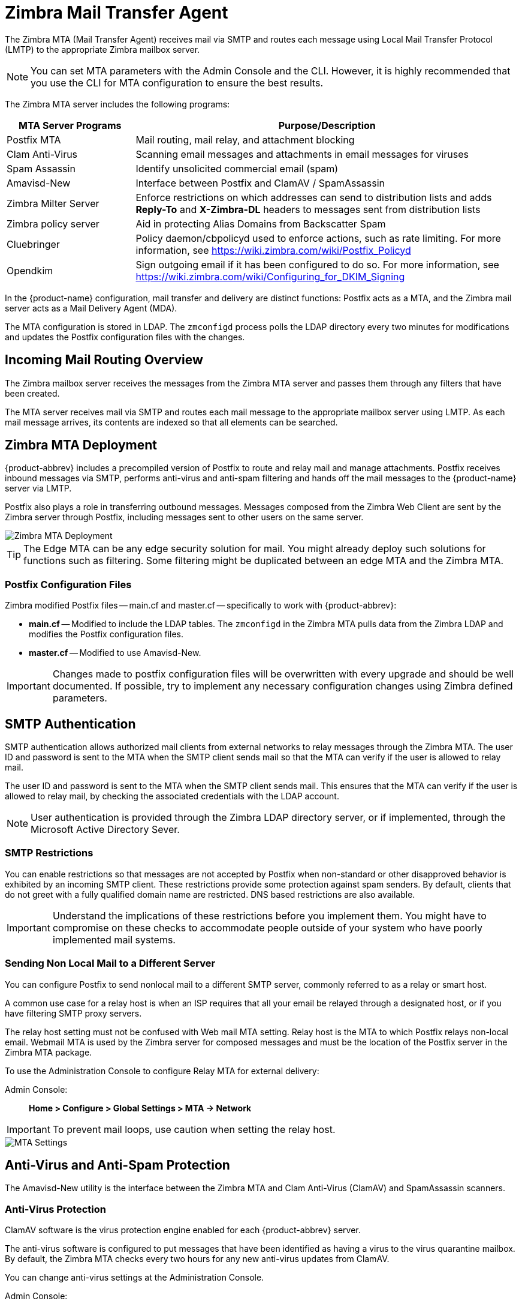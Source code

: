 = Zimbra Mail Transfer Agent

The Zimbra MTA (Mail Transfer Agent) receives mail via SMTP and routes
each message using Local Mail Transfer Protocol (LMTP) to the
appropriate Zimbra mailbox server.

[NOTE]
You can set MTA parameters with the Admin Console and the
CLI. However, it is highly recommended that you use the CLI for MTA
configuration to ensure the best results.

The Zimbra MTA server includes the following programs:

[cols="1,3",options="header",]
|=======================================================================
|*MTA Server Programs* |*Purpose/Description*
|Postfix MTA |
Mail routing, mail relay, and attachment blocking

|Clam Anti-Virus |
Scanning email messages and attachments in email messages for viruses

|Spam Assassin |
Identify unsolicited commercial email (spam)

|Amavisd-New |
Interface between Postfix and ClamAV / SpamAssassin

|Zimbra Milter Server |
Enforce restrictions on which addresses can send to
distribution lists and adds *Reply-To* and *X-Zimbra-DL* headers to
messages sent from distribution lists

|Zimbra policy server |
Aid in protecting Alias Domains from Backscatter Spam

|Cluebringer |
Policy daemon/cbpolicyd used to enforce actions, such as rate limiting.
For more information, see https://wiki.zimbra.com/wiki/Postfix_Policyd

|Opendkim |
Sign outgoing email if it has been configured to do so.  For more
information, see https://wiki.zimbra.com/wiki/Configuring_for_DKIM_Signing
|=======================================================================

In the {product-name} configuration, mail transfer and delivery
are distinct functions: Postfix acts as a MTA, and the Zimbra mail
server acts as a Mail Delivery Agent (MDA).

The MTA configuration is stored in LDAP. The `zmconfigd` process polls the
LDAP directory every two minutes for modifications and updates the
Postfix configuration files with the changes.

== Incoming Mail Routing Overview

The Zimbra mailbox server receives the messages from the Zimbra MTA
server and passes them through any filters that have been created.

The MTA server receives mail via SMTP and routes each mail message to
the appropriate mailbox server using LMTP. As each mail message arrives,
its contents are indexed so that all elements can be searched.

== Zimbra MTA Deployment

{product-abbrev} includes a precompiled version of Postfix to route and relay mail
and manage attachments. Postfix receives inbound messages via SMTP,
performs anti-virus and anti-spam filtering and hands off the mail
messages to the {product-name} server via LMTP.

Postfix also plays a role in transferring outbound messages. Messages
composed from the Zimbra Web Client are sent by the Zimbra server
through Postfix, including messages sent to other users on the same
server.

image::mta_deployment.png[Zimbra MTA Deployment]

[TIP]
The Edge MTA can be any edge security solution for mail. You might
already deploy such solutions for functions such as filtering. Some
filtering might be duplicated between an edge MTA and the Zimbra MTA.

=== Postfix Configuration Files

Zimbra modified Postfix files -- main.cf and master.cf -- specifically to work
with {product-abbrev}:

* *main.cf* -- Modified to include the LDAP tables. The `zmconfigd` in
the Zimbra MTA pulls data from the Zimbra LDAP and modifies the Postfix
configuration files.
* *master.cf* -- Modified to use Amavisd-New.

[IMPORTANT]
Changes made to postfix configuration files will be overwritten with every
upgrade and should be well documented. If possible, try to implement any
necessary configuration changes using Zimbra defined parameters.

== SMTP Authentication

SMTP authentication allows authorized mail clients from external
networks to relay messages through the Zimbra MTA. The user ID and
password is sent to the MTA when the SMTP client sends mail so that the
MTA can verify if the user is allowed to relay mail.

The user ID and password is sent to the MTA when the SMTP client sends
mail. This ensures that the MTA can verify if the user is allowed to
relay mail, by checking the associated credentials with the LDAP
account.

[NOTE]
User authentication is provided through the Zimbra LDAP
directory server, or if implemented, through the Microsoft Active
Directory Sever.

=== SMTP Restrictions

You can enable restrictions so that messages are not accepted by Postfix
when non-standard or other disapproved behavior is exhibited by an
incoming SMTP client. These restrictions provide some protection against
spam senders. By default, clients that do not greet with a fully
qualified domain name are restricted. DNS based restrictions are also
available.

[IMPORTANT]
Understand the implications of these restrictions before
you implement them. You might have to compromise on these checks to
accommodate people outside of your system who have poorly implemented
mail systems.

=== Sending Non Local Mail to a Different Server

You can configure Postfix to send nonlocal mail to a different SMTP
server, commonly referred to as a relay or smart host.

A common use case for a relay host is when an ISP requires that all your
email be relayed through a designated host, or if you have filtering
SMTP proxy servers.

The relay host setting must not be confused with Web mail MTA setting.
Relay host is the MTA to which Postfix relays non-local email. Webmail
MTA is used by the Zimbra server for composed messages and must be the
location of the Postfix server in the Zimbra MTA package.

To use the Administration Console to configure Relay MTA for external
delivery:

Admin Console: ::
*Home > Configure > Global Settings > MTA -> Network*

[IMPORTANT]
To prevent mail loops, use caution when setting the relay host.

image::sending_non_local_mail_to_different_server.png[MTA Settings]

== Anti-Virus and Anti-Spam Protection

The Amavisd-New utility is the interface between the Zimbra MTA and Clam
Anti-Virus (ClamAV) and SpamAssassin scanners.

=== Anti-Virus Protection

ClamAV software is the virus protection engine enabled for each {product-abbrev}
server.

The anti-virus software is configured to put messages that have been
identified as having a virus to the virus quarantine mailbox. By
default, the Zimbra MTA checks every two hours for any new anti-virus
updates from ClamAV.

You can change anti-virus settings at the Administration Console.

Admin Console: ::
*Home > Configure > Global Settings > AS/AV -> Anti-virus Settings*

image::anti_virus_protection.png[Anti-Virus Protection]

[NOTE]
Updates are obtained via HTTP from the ClamAV website.

==== Scanning Attachments in Outgoing Mail

You can enable real-time scanning of attachments in outgoing emails sent
using the Zimbra Web Client. If enabled, when an attachment is added to
an email, it is scanned using ClamAV prior to sending the message. If
ClamAV detects a virus, it will block attaching the file to the message.
By default, scanning is configured for a single node installation.

To enable scanning, using a single node:

[source, bash]
----
zmprov mcf zimbraAttachmentsScanURL clam://localhost:3310/
zmprov mcf zimbraAttachmentsScanEnabled TRUE
----

To enable scanning in a multi-node environment:

1.  Designate the MTA nodes to handle ClamAV scanning.
2.  Enable, as follows:
+
[source, bash]
----
zmprov ms <mta_server> zimbraClamAVBindAddress <mta_server>
zmprov mcf zimbraAttachmentsScanURL clam://<mta_server>:3310/
zmprov mcf zimbraAttachmentsScanEnabled TRUE
----

=== Anti-Spam Protection

Zimbra uses SpamAssassin to identify unsolicited commercial email (spam)
with learned data stored in either the Berkeley DB database or a MariaDB
database. You can also use the Postscreen function to provide additional
protection against mail server overload. Both strategies are described
in the following topics:

* <<spam_assassin_methods,Spam Assassin Methods for Avoiding Spam>>
* <<postscreen_methods,Postscreen Methods for Avoiding Spam>>

[[spam_assassin_methods]]
==== Spam Assassin Methods for Avoiding Spam

Usage guidelines are provided in the following topics:

* <<spam_assassin_score,Managing the Spam Assassin Score>>
* <<training_spam_filter,Training the Spam Filter>>
* <<config_final_destination_spam,Configuring Final Destination for Spam>>
* <<setting_up_trusted_netorks,Setting Up Trusted Networks>>
* <<enabling_milter_server,Enabling a Milter Server>>

[NOTE]
For information about how to customize SpamAssassin, see
https:// wiki.zimbra.com/wiki/Anti-spam_strategies.

[[spam_assassin_score]]
*Managing the Spam Assassin Score:* SpamAssassin uses predefined rules
as well as a Bayes database to score messages with a numerical range.
Zimbra uses a percentage value to determine "`spaminess`" based on a
SpamAssassin score of 20 as 100%. Any message tagged between 33%-75% is
considered spam and delivered to the user's junk folder. Messages tagged
above 75% are always considered spam and discarded.

You can change the spam percentage settings, and the subject prefix at
the Administration Console.

Admin Console: ::
*Home > Configure > Global Settings > AS/AV -> Spam checking Settings*

image::spam_assassin.png[Spam Assassin Settings]

By default, Zimbra uses the Berkeley DB database for spam training. You
can also use a MariaDB database.

To use the MariaDB method on the MTA servers:
[source, bash]
----
zmlocalconfig -e antispam_mariadb_enabled=TRUE
----
When this is enabled, Berkeley DB database is not enabled.

[[training_spam_filter]]
*Training the Spam Filter* -- The effectiveness of the anti-spam filter is
dependent on user input to differentiate spam or ham. The SpamAssassin
filter learns from messages that users specifically mark as spam by
sending them to their junk folder or not spam by removing them from
their junk folder. A copy of these marked messages is sent to the
appropriate spam training mailbox.

At installation, a spam/ham cleanup filter is configured on only the
first MTA. The {product-abbrev} spam training tool, `zmtrainsa`, is configured to
automatically retrieve these messages and train the spam filter. The
`zmtrainsa` script empties these mailboxes each day.

[NOTE]
--
New installations of {product-abbrev} limit spam/ham training to the first
MTA installed. If you uninstall or move this MTA, you will need to
enable spam/ham training on another MTA, as one host should have this
enabled to run `zmtrainsa --cleanup`.

To set this on a new MTA server:
[source, bash]
----
zmlocalconfig -e zmtrainsa_cleanup_host=TRUE
----
--

Initially, you might want to train the spam filter manually to quickly
build a database of spam and non-spam tokens, words, or short character
sequences that are commonly found in spam or ham. To do this, you can
manually forward messages as message/rfc822 attachments to the spam and
non-spam mailboxes. When `zmtrainsa` runs, these messages are used to teach
the spam filter. Make sure you add a large enough sampling of messages to
get accurate scores. To determine whether to mark messages as spam at least
200 known spams and 200 known hams must be identified.

[[spamassassin_sa_update_tool]]
SpamAssassin's `sa-update` tool is included with SpamAssassin. This tool
updates SpamAssassin rules from the SA organization. The tool is
installed into `/opt/zimbra/common/bin`.

[[config_final_destination_spam]]
*Configuring Final Destination for Spam* -- You can configure Amavis
behavior to handle a spam item's final destination by using the following
attribute:

`zimbraAmavisFinalSpamDestiny`

The default is `D_DISCARD` (which will not deliver the email to the
addressee).

Setting final spam destiny attributes:
[source, bash]
----
zmprov mcf "zimbraAmavisFinalSpamDestiny" D_PASS
zmprov ms serverhostname.com D_PASS
----

.Configurable attribute values
[cols="1m,3a",options="header",]
|====
|Value | Description

|D_PASS |
Deliver the email to the recipient. The email is likely to be placed in
the recipient's junk folder (although some sites disable junk).

|D_BOUNCE |
The email is bounced back to the sender. Because this setting can create
backscatter -- as the "sender" is not the person who actually sent the
email -- it is not advised.

|D_REJECT|
Reject the email. This setting reduces the chance of backscatter:

* If the sender is valid, the MTA will notify this person about the rejection.
* If the sender is not valid, the associated MTA will discard the email (i.e. email that was sent by a spammer spoofing someone else).

|D_DISCARD |
The email is silently discarded (not delivered).
|====

[[setting_up_trusted_netorks]]
*Setting Up Trusted Networks:* The {product-abbrev} configuration allows
relaying only for the local network, but you can configure trusted networks
that are allowed to relay mail. You set the MTA trusted networks as a
global setting, but you can configure trusted networks as a server
setting. The server setting overrides the global setting.

To use the Administration Console to set up MTA trusted networks as a
global setting:

Admin Console: ::
*Home > Configure > Global Settings > MTA -> Network*

image::mta_network.png[MTA Trusted Networks]

When using the Administration Console to set up MTA trusted networks on
a per server basis, first ensure that MTA trusted networks have been set
up as global settings.

Admin Console: ::
*Home > Configure > Servers -> _server_ -> MTA -> Network*

image::mta_network_2.png[MTA Trusted Networks]

Enter the network addresses separated by _commas_ and/or a _space_. Continue
long lines by starting the next line with space, similar to the
following examples:

----
127.0.0.0/8, 168.100.189.0/24
127.0.0.0/8 168.100.189.0/24 10.0.0.0/8 [::1]/128 [fe80::%eth0]/64
----

[[enabling_milter_server]]
*Enabling a Milter Server:* Milter server can be enabled to enforce
restrictions on which addresses can send to distribution lists and add
*Reply-To* and *X-Zimbra-DL* headers to messages sent from distribution
lists. This can be enabled globally or for specific servers from the
Administration Console.

[NOTE]
Only enable a Milter Server on a server where an MTA is running.

For global configuration, enable the milter server from the
Administration Console:

Admin Console: ::
*Home > Configure > Global Settings > MTA -> Milter Server*

image::mta_milter.png[MTA Milter Server]

Use the Administration Console to enable a specific milter server, and
to set bind addressing for individual servers.

Admin Console: ::
*Home > Configure > Servers -> _server_ -> MTA -> Milter Server*

image::mta_milter_2.png[MTA Milter Server]

[[postscreen_methods]]
==== Postscreen Methods for Avoiding Spam

Zimbra Postscreen is the 8.7 enhancement to the {product-name}
anti-spam strategy, to provide additional protection against mail server
overload. By design, Postscreen is not an SMTP proxy. Its purpose is to
keep spambots away from Postfix SMTP server processes, while minimizing
overhead for legitimate traffic. A single Postscreen process handles
multiple inbound SMTP connections and decides which clients may communicate
to a Post-fix SMTP server process. By keeping spambots away, Postscreen
frees up SMTP server processes for legitimate clients, and delays the onset
of server overload conditions.

In a typical deployment, Postscreen handles the MX service on TCP port 25,
while MUA clients submit mail via the submission service on TCP port 587,
which requires client authentication. Alternatively, a site could set up a
dedicated, non-Postscreen, "`port 25`" server that provides submission
service and client authentication without MX service.

[IMPORTANT]
Postscreen should not be used on SMTP ports that receive mail from end-user
clients (MUAs).

{product-name} Postscreen maintains a temporary white-list for
clients that have passed a number of tests. When an SMTP client IP address
is whitelisted, Postscreen immediately passes the connection to a Postfix
SMTP server process. This minimizes the overhead for legitimate mail.

In a typical scenario that uses Postscreen service, it is reasonable
to expect potentially malicious email entities -- such as bots and
zombies -- to be mixed in with friendly candidates in email
loads. This concept is illustrated in the following diagram, in which
undesirable entities are depicted in red; good email candidates are
green.

image::postscreen.png[Postscreen]

Postscreen performs basic checks and denies connection(s) that are clearly
from a bot or zombie. If the connection is not in the temporary whitelist,
Postscreen passes the email to the local Anti-SPAM and Anti-Virus engines,
which can either accept it or deny it. Good connections are accepted via
Postscreen security, then allowed to talk directly with the SMTP daemon,
which scans the Email (as usual) with the AS/AV. By default, all bots or
zombies are rejected.

Use Zimbra CLI attributes to set parameters for Postscreen operations. For
any <<postscreen_attributes,Postscreen Attributes>> that provide the
ignore, enforce, or drop instruction, use guidelines as follows:

* _ignore_ -- Ignore this result. Allow other tests to complete. Repeat this
test with subsequent client connections. This is the default setting, which
is useful for testing and collecting statistics without blocking mail.

* _enforce_ -- Allow other tests to complete. Reject attempts to deliver
mail with a 550 SMTP reply, and log the hello/sender/recipient
information. Repeat this test with subsequent client connections.

* _drop_ -- Drop the connection immediately with a 521 SMTP reply.
Repeat this test with subsequent client connections.

[[postscreen_attribtutes]]
*Postscreen Attributes:*

Go to the `zmprov mcf` prompt (release 8.7+) to use Postscreen commands.
You can see example usages of these attributes in
<<enabling_postscreen,Enabling Postscreen>>.

* `zimbraMtaPostscreenAccessList` -- Default = permit_mynetworks
+
Postconf `postscreen_access_list` setting, which is the permanent white/
blacklist for remote SMTP client IP addresses. Postscreen(8) searches this
list immediately after a remote SMTP client connects. Specify a comma- or
whitespace -separated list of commands (in upper or lower case) or lookup
tables. The search stops upon the first command that fires for the client
IP address.

* `zimbraMtaPostscreenBareNewlineAction` -- Default = ignore
+
The action that postscreen(8) is to take when a remote SMTP client sends a
bare newline character, that is, a newline not preceded by carriage return --
as either ignore, enforce, or drop.

* `zimbraMtaPostscreenBareNewlineEnable` -- Default = no
+
Enable (yes) or disable (no) "`bare newline`" SMTP protocol tests in the
postscreen(8) server. These tests are expensive: a remote SMTP client must
disconnect after it passes the test, before it can talk to a real Postfix
SMTP server.

* `zimbraMtaPostscreenBareNewlineTTL` -- Default = 30d
+
The amount of time allowable for postscreen(8) to use the result of a
successful "`bare newline`" SMTP protocol test. During this time, the client
IP address is excluded from this test. The default setting is lengthy
because a remote SMTP client must disconnect after it passes the test,
before it can talk to a real Postfix SMTP server.
+
Specify a non-zero time value (an integral value plus an optional
one-letter suffix that specifies the time unit). Time units: s (seconds), m
(minutes), h (hours), d (days), w (weeks).

* `zimbraMtaPostscreenBlacklistAction` -- Default = ignore
+
The action that postscreen(8) is to take when a remote SMTP client is
permanently blacklisted with the `postscreen_access_list` parameter, as
either ignore, enforce, or drop.

* `zimbraMtaPostscreenCacheCleanupInterval` -- Default = 12h
+
--
The amount of time allowable between postscreen(8) cache cleanup runs.
Cache cleanup increases the load on the cache database and should therefore
not be run frequently. This feature requires that the cache database
supports the "`delete`" and "`sequence`" operators. Specify a zero interval to
disable cache cleanup.

After each cache cleanup run, the postscreen(8) daemon logs the number of
entries that were retained and dropped. A cleanup run is logged as
"`partial`" when the daemon terminates early after `postfix reload`, `postfix
stop`, or no requests for `$max_idle` seconds.

Time units: s (seconds), m (minutes), h (hours), d (days), w (weeks).
--

* `zimbraMtaPostscreenCacheRetentionTime` -- Default = 7d
+
The amount of time that postscreen(8) is allowed to cache an expired
temporary whitelist entry before it is removed. This prevents clients from
being logged as "`NEW`" just because their cache entry expired an hour
ago. It also prevents the cache from filling up with clients that passed
some deep protocol test once and never came back.
+
Time units: s (seconds), m (minutes), h (hours), d (days), w (weeks).

* `zimbraMtaPostscreenCommandCountLimit` -- Default = 20
+
Value to set the limit on the total number of commands per SMTP session for
postscreen(8)'s built-in SMTP protocol engine. This SMTP engine defers or
rejects all attempts to deliver mail, therefore there is no need to enforce
separate limits on the number of junk commands and error commands.

* `zimbraMtaPostscreenDnsblAction` -- Default = ignore
+
The action that postscreen(8) is to take when a remote SMTP client's
combined DNSBL score is equal to or greater than a threshold (as defined
with the `postscreen_dnsbl_sites` and `postscreen_dnsbl_threshold`
parameters), as either ignore, enforce, or drop.

* `zimbraMtaPostscreenDnsblSites`
+
--
Optional list of DNS white/blacklist domains, filters and weight
factors. When the list is non-empty, the dnsblog(8) daemon will query
these domains with the IP addresses of remote SMTP clients, and
postscreen(8) will update an SMTP client's DNSBL score with each non-error
reply.

[WARNING]
When postscreen rejects mail, it replies with the DNSBL domain name. Use the
`postscreen_dnsbl_reply_map` feature to hide "`password`" information in
DNSBL domain names.

When a client's score is equal to or greater than the threshold specified
with `postscreen_dnsbl_threshold`, postscreen(8) can drop the connection
with the remote SMTP client.

Specify a list of `domain=filter*weight` entries, separated by comma or
whitespace.

* When no `=filter` is specified, postscreen(8) will use any non-error
DNSBL reply. Otherwise, postscreen(8) uses only DNSBL replies that match
the filter. The filter has the form `d.d.d.d`, where each d is a number, or a
pattern inside `[]` that contains one or more "`;`"-separated
numbers or number..number ranges.

* When no `*weight` is specified, postscreen(8) increments the remote SMTP
client's DNSBL score by 1. Otherwise, the weight must be an integral
number, and postscreen(8) adds the specified weight to the remote SMTP
client's DNSBL score. Specify a negative number for whitelisting.

* When one `postscreen_dnsbl_sites` entry produces multiple DNSBL
responses, postscreen(8) applies the weight at most once.

Examples:

To use example.com as a high-confidence blocklist, and to block mail
with example.net and example.org only when both agree:
----
postscreen_dnsbl_threshold = 2
postscreen_dnsbl_sites = example.com*2, example.net, example.org
----

To filter only DNSBL replies containing 127.0.0.4:
----
postscreen_dnsbl_sites = example.com=127.0.0.4
----
--

* `zimbraMtaPostscreenDnsblThreshold` -- Default = 1
+
Value to define the inclusive lower bound for blocking a remote SMTP
client, based on its combined DNSBL score as defined with the
`postscreen_dnsbl_sites` parameter.

* `zimbraMtaPostscreenDnsblTTL` -- Default = 1h
+
The amount of time allowable for postscreen(8) to use the result from a
successful DNS-based reputation test before a client IP address is required
to pass that test again.
+
Specify a non-zero time value (an integral value plus an optional
one-letter suffix that specifies the time unit). Time units: s (seconds), m
(minutes), h (hours), d (days), w (weeks).

* `zimbraMtaPostscreenDnsblWhitelistThreshold` -- Default = 0
+
Allow a remote SMTP client to skip "`before`" and "`after 220 greeting`"
protocol tests, based on its combined DNSBL score as defined with the
`postscreen_dnsbl_sites` parameter.
+
Specify a negative value to enable this feature. When a client passes the
`postscreen_dnsbl_whitelist_threshold` without having failed other tests, all
pending or disabled tests are flagged as completed with a time-to-live
value equal to `postscreen_dnsbl_ttl`. When a test was already completed, its
time-to-live value is updated if it was less than `postscreen_dnsbl_ttl`.

* `zimbraMtaPostscreenGreetAction` -- Default = ignore
+
The action that postscreen(8) is to take when a remote SMTP client speaks
before its turn within the time specified with the `postscreen_greet_wait`
parameter, as either ignore, enforce, or drop.

* `zimbraMtaPostscreenGreetTTL` -- Default = 1d
+
The amount of time allowed for postscreen(8) to use the result from a
successful PREGREET test. During this time, the client IP address is
excluded from this test. The default is relatively short, because a good
client can immediately talk to a real Postfix SMTP server.
+
Specify a non-zero time value (an integral value plus an optional
one-letter suffix that specifies the time unit). Time units: s (seconds), m
(minutes), h (hours), d (days), w (weeks).

* `zimbraMtaPostscreenNonSmtpCommandAction` -- Default = drop
+
The action that postscreen(8) takes when a remote SMTP client sends
non-SMTP commands as specified with the `postscreen_forbidden_` commands
parameter, as either ignore, enforce, or drop.

* `zimbraMtaPostscreenNonSmtpCommandEnable` -- Default = no
+
Enable (yes) or disable (no) "non- SMTP command" tests in the postscreen(8)
server. These tests are expensive: a client must disconnect after it passes
the test, before it can talk to a real Postfix SMTP server.

* `zimbraMtaPostscreenNonSmtpCommandTTL` -- Default = 30d
+
The amount of time allowable for postscreen(8) to use the result from a
successful "`non_smtp_command`" SMTP protocol test. During this time, the
client IP address is excluded from this test. The default is long because a
client must disconnect after it passes the test, before it can talk to a
real Postfix SMTP server.
+
Specify a non-zero time value (an integral value plus an optional
one-letter suffix that specifies the time unit). Time units: s (seconds), m
(minutes), h (hours), d (days), w (weeks).

* `zimbraMtaPostscreenPipeliningAction` -- Default = enforce
+
The action that postscreen(8) is to take when a remote SMTP client sends
multiple commands instead of sending one command and waiting for the server
to respond, as either ignore, enforce, or drop.

* `zimbraMtaPostscreenPipeliningEnable` -- Default = no
+
Enable (yes) or disable (no) "`pipelining`" SMTP protocol tests in the
postscreen(8) server. These tests are expensive: a good client must
disconnect after it passes the test, before it can talk to a real Postfix
SMTP server.

* `zimbraMtaPostscreenPipeliningTTL` -- Default = 30d
+
Time allowable for postscreen(8) to use the result from a successful
"`pipelining`" SMTP protocol test. During this time, the client IP address is
excluded from this test. The default is lengthy because a good client must
disconnect after it passes the test, before it can talk to a real Postfix
SMTP server.
+
Specify a non-zero time value (an integral value plus an optional
one-letter suffix that specifies the time unit). Time units: s (seconds), m
(minutes), h (hours), d (days), w (weeks).

* `zimbraMtaPostscreenWatchdogTimeout` -- Default = 10s
+
Time allowable for a postscreen(8) process to respond to a remote SMTP
client command, or to perform a cache operation, before it is terminated by
a built-in watchdog timer. This is a safety mechanism that prevents
postscreen(8) from becoming non-responsive due to a bug in Postfix itself
or in system software. To avoid false alarms and unnecessary cache
corruption this limit cannot be set under 10s.
+
Specify a non-zero time value (an integral value plus an optional
one-letter suffix that specifies the time unit). Time units: s (seconds), m
(minutes), h (hours), d (days), w (weeks).

* `zimbraMtaPostscreenWhitelistInterfaces`
+
--
A list of local postscreen(8) server IP addresses where a non-whitelisted
remote SMTP client can obtain postscreen(8)'s temporary whitelist
status. This status is required before the client can talk to a Postfix
SMTP server process. By default, a client can obtain postscreen(8)'s
whitelist status on any local postscreen(8) server IP address.

When postscreen(8) listens on both primary and backup MX addresses, the
`postscreen_whitelist_interfaces` parameter can be configured to give the
temporary whitelist status only when a client connects to a primary MX
address. Once a client is whitelisted it can talk to a Postfix SMTP server
on any address. Thus, clients that connect only to backup MX addresses will
never become whitelisted, and will never be allowed to talk to a Postfix
SMTP server process.

Specify a list of network addresses or network/netmask patterns, separated
by commas and/or whitespace. The netmask specifies the number of bits in
the network part of a host address. Continue long lines by starting the
next line with whitespace.

You can also specify `/file/name` or `type:table` patterns. A `/file/name`
pattern is replaced by its contents; a `type:table` lookup table is matched
when a table entry matches a lookup string (the lookup result is ignored).

The list is matched left to right, and the search stops on the first
match. Specify `!pattern` to exclude an address or network block from the
list.

[NOTE]
IPv6 address information must be specified inside `[]` in
the `postscreen_whitelist_interfaces` value, and in files specified with
`/file/name`. IP version 6 addresses contain the "`:`" character, and would
otherwise be confused with a `type:table` pattern.

[[dont-whitelist-connections-to-the-backup-ip-address]]
Example:
----
/etc/postfix/main.cf:

# Don't whitelist connections to the backup IP address.
postscreen_whitelist_interfaces = !168.100.189.8, static:all
----
--

* `zimbraMtaPostscreenDnsblMinTTL` -- Default = 60s
+
The minimum amount of time that postscreen(8) is allowed -- resulting from a
successful DNS -based reputation test -- before a client IP address is
required to pass that test again. If the DNS reply specifies a larger TTL
value, that value will be used unless it would be larger than
`postscreen_dnsbl_max_ttl`.
+
Specify a non-zero time value (an integral value plus an optional
one-letter suffix that specifies the time unit). Time units: s (seconds), m
(minutes), h (hours), d (days), w (weeks).

* `zimbraMtaPostscreenDnsblMaxTTL` -- Default = postscreen dnsbl ttl
+
--
The maximum amount of time allowable for postscreen(8) to use the result
from a successful DNS-based reputation test before a client IP address is
required to pass that test again. If the DNS reply specifies a shorter TTL
value, that value will be used unless it would be smaller than
`postscreen_dnsbl_min_ttl`.

Specify a non-zero time value (an integral value plus an optional
one-letter suffix that specifies the time unit). Time units: s (seconds), m
(minutes), h (hours), d (days), w (weeks).

Note that the default setting is backwards-compatible with Postscreen
versions earlier than 3.1.
--

[[enabling_postscreen]]
*Enabling Postscreen:*

The example in this section demonstrates settings appropriate for a global
configuration with medium-to-high level Postscreen protection.

.Global Configuration for Postscreen
====
----
zmprov mcf zimbraMtaPostscreenAccessList permit_mynetworks
zmprov mcf zimbraMtaPostscreenBareNewlineAction ignore
zmprov mcf zimbraMtaPostscreenBareNewlineEnable no
zmprov mcf zimbraMtaPostscreenBareNewlineTTL 30d
zmprov mcf zimbraMtaPostscreenBlacklistAction ignore
zmprov mcf zimbraMtaPostscreenCacheCleanupInterval 12h
zmprov mcf zimbraMtaPostscreenCacheRetentionTime 7d
zmprov mcf zimbraMtaPostscreenCommandCountLimit 20
zmprov mcf zimbraMtaPostscreenDnsblAction enforce
zmprov mcf \
  zimbraMtaPostscreenDnsblSites 'b.barracudacentral.org=127.0.0.2_7' \
  zimbraMtaPostscreenDnsblSites 'dnsbl.inps.de=127.0.0.2*7' \
  zimbraMtaPostscreenDnsblSites 'zen.spamhaus.org=127.0.0.[10;11]*8' \
  zimbraMtaPostscreenDnsblSites 'zen.spamhaus.org=127.0.0.[4..7]*6' \
  zimbraMtaPostscreenDnsblSites 'zen.spamhaus.org=127.0.0.3*4' \
  zimbraMtaPostscreenDnsblSites 'zen.spamhaus.org=127.0.0.2*3' \
  zimbraMtaPostscreenDnsblSites 'list.dnswl.org=127.0.[0..255].0*-2' \
  zimbraMtaPostscreenDnsblSites 'list.dnswl.org=127.0.[0..255].1*-3' \
  zimbraMtaPostscreenDnsblSites 'list.dnswl.org=127.0.[0..255].2*-4' \
  zimbraMtaPostscreenDnsblSites 'list.dnswl.org=127.0.[0..255].3*-5' \
  zimbraMtaPostscreenDnsblSites 'bl.mailspike.net=127.0.0.2*5' \
  zimbraMtaPostscreenDnsblSites 'bl.mailspike.net=127.0.0.[10;11;12]*4' \
  zimbraMtaPostscreenDnsblSites 'wl.mailspike.net=127.0.0.[18;19;20]*-2' \
  zimbraMtaPostscreenDnsblSites 'dnsbl.sorbs.net=127.0.0.10*8' \
  zimbraMtaPostscreenDnsblSites 'dnsbl.sorbs.net=127.0.0.5*6' \
  zimbraMtaPostscreenDnsblSites 'dnsbl.sorbs.net=127.0.0.7*3' \
  zimbraMtaPostscreenDnsblSites 'dnsbl.sorbs.net=127.0.0.8*2' \
  zimbraMtaPostscreenDnsblSites 'dnsbl.sorbs.net=127.0.0.6*2' \
  zimbraMtaPostscreenDnsblSites 'dnsbl.sorbs.net=127.0.0.9*2'
zmprov mcf zimbraMtaPostscreenDnsblTTL 5m
zmprov mcf zimbraMtaPostscreenDnsblThreshold 8
zmprov mcf zimbraMtaPostscreenDnsblTimeout 10s
zmprov mcf zimbraMtaPostscreenDnsblWhitelistThreshold 0
zmprov mcf zimbraMtaPostscreenGreetAction enforce
zmprov mcf zimbraMtaPostscreenGreetTTL 1d
zmprov mcf zimbraMtaPostscreenNonSmtpCommandAction drop
zmprov mcf zimbraMtaPostscreenNonSmtpCommandEnable no
zmprov mcf zimbraMtaPostscreenNonSmtpCommandTTL 30d
zmprov mcf zimbraMtaPostscreenPipeliningAction enforce
zmprov mcf zimbraMtaPostscreenPipeliningEnable no
zmprov mcf zimbraMtaPostscreenPipeliningTTL 30d
zmprov mcf zimbraMtaPostscreenWatchdogTimeout 10s
zmprov mcf zimbraMtaPostscreenWhitelistInterfaces static:all
----
====

*Testing Postscreen:*

Testing uses Postscreen to view results without taking any action. In a
testing scenario, you instruct Postscreen to log email connections without
taking action on them. Once you are satisfied with the results, you can set
Postscreen values to enforce or drop emails, as required.

1.  Set up the DNS-based Blackhole List (DNSBL).
2.  Set Postscreen to ignore.

The following real-world example demonstrates return of a 550 error from
Postscreen during a test session:

----
Mar 1 02:03:26 edge01 postfix/postscreen[23154]: DNSBL rank 28 for [112.90.37.251]:20438

Mar 1 02:03:26 edge01 postfix/postscreen[23154]: CONNECT from [10.210.0.161]:58010 to [10.210.0.174]:25

Mar 1 02:03:26 edge01 postfix/postscreen[23154]: WHITELISTED [10.210.0.161]:58010

Mar 1 02:03:27 edge01 postfix/postscreen[23154]: NOQUEUE: reject: RCPT from [112.90.37.251]:20438: 550 5.7.1 Service unavailable; client [112.90.37.251] blocked using zen.spamhaus.org; from=<hfxdgdsggfvfg@gmail.com>, to=<support@zimbra.com>, proto=ESMTP, helo=<gmail.com>

Mar 1 02:03:27 edge01 postfix/postscreen[23154]: DISCONNECT [112.90.37.251]:20438
----

== Receiving and Sending Mail

The Zimbra MTA delivers the incoming and the outgoing mail messages. For
outgoing mail, the Zimbra MTA determines the destination of the recipient
address. If the destination host is local, the message is passed to the
Zimbra server for delivery. If the destination host is a remote mail
server, the Zimbra MTA must establish a communication method to transfer
the message to the remote host. For incoming messages, the MTA must be able
to accept connection requests from remote mail servers and receive messages
for the local users.

To send and receive email, the MTA must be configured in DNS with both an A
record and an MX Record. For sending mail, the MTA uses DNS to resolve
hostnames and email-routing information. To receive mail, the MX record
must be configured correctly to route messages to the mail server.

You must configure a relay host if you do not enable DNS.

=== Message Queues

When the Zimbra MTA receives mail, it routes the mail through a series of
queues to manage delivery; incoming, active, deferred, hold, and corrupt.

image::message_queues.png[Message Queues]

The *incoming* message queue holds the new mail that has been received.
Each message is identified with a unique file name. Messages are moved to
the active queue when there is room. If there are no problems, message move
through this queue very quickly.

The *active* message queue holds messages that are ready to be sent. The
MTA sets a limit to the number of messages that can be in the active queue
at any one time. From here, messages are moved to and from the anti-virus
and anti-spam filters before being delivered to another queue.

Messages that cannot be delivered are placed in the *deferred* queue.  The
reasons for the delivery failures are documented in a file in the deferred
queue. This queue is scanned frequently to resend the message.  If the
message cannot be sent after the set number of delivery attempts, the
message fails and is bounced back to the original sender. You can choose to
send a notification to the sender that the message has been deferred.

The *hold* message queue keeps mail that could not be processed.  Messages
stay in this queue until the administrator moves them. No periodic delivery
attempts are made for messages in the hold queue.

The *corrupt* queue stores damaged unreadable messages.

You can monitor the mail queues for delivery problems from the
Administration Console. See
<<monitoring_zcs_servers,Monitoring {product-abbrev} Servers>>.
